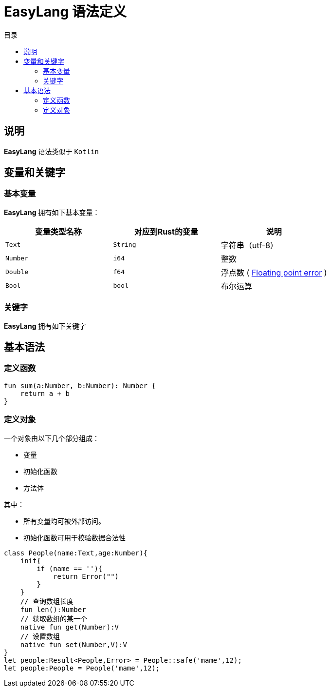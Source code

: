 = EasyLang 语法定义
:experimental:
:icons: font
:toc: right
:toc-title: 目录
:toclevels: 4
:source-highlighter: rouge

== 说明

*EasyLang* 语法类似于 `Kotlin`

== 变量和关键字

=== 基本变量

*EasyLang* 拥有如下基本变量：

|===
| 变量类型名称  |对应到Rust的变量 |说明

| `Text` | `String` | 字符串（utf-8）
| `Number` | `i64` | 整数
| `Double` | `f64` | 浮点数 ( link:https://en.wikipedia.org/wiki/Floating-point_arithmetic#Accuracy_problems[Floating point error] )
|`Bool`|`bool`| 布尔运算

|===

=== 关键字

*EasyLang* 拥有如下关键字



== 基本语法

=== 定义函数

[source,kotlin]
----
fun sum(a:Number, b:Number): Number {
    return a + b
}
----

=== 定义对象

一个对象由以下几个部分组成：

* 变量
* 初始化函数
* 方法体

其中：

* 所有变量均可被外部访问。
* 初始化函数可用于校验数据合法性

[source,kotlin]
----
class People(name:Text,age:Number){
    init{
        if (name == ''){
            return Error("")
        }
    }
    // 查询数组长度
    fun len():Number
    // 获取数组的某一个
    native fun get(Number):V
    // 设置数组
    native fun set(Number,V):V
}
let people:Result<People,Error> = People::safe('mame',12);
let people:People = People('mame',12);
----
